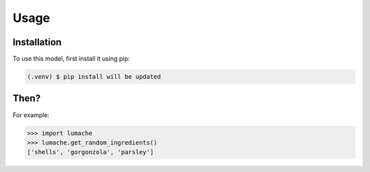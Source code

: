 Usage
=====

.. _installation:

Installation
------------

To use this model, first install it using pip:

.. code-block:: console

   (.venv) $ pip install will be updated

Then?
----------------

For example:

>>> import lumache
>>> lumache.get_random_ingredients()
['shells', 'gorgonzola', 'parsley']

